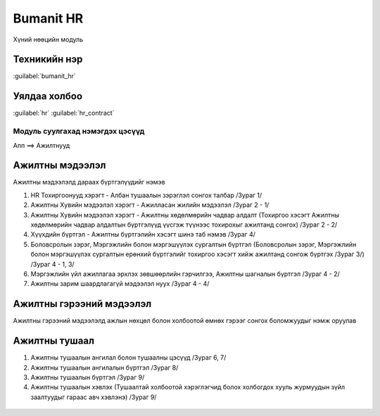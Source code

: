 

Bumanit HR
****************************

Хүний нөөцийн модуль


Техникийн нэр
===========================
:guilabel:`bumanit_hr`


Уялдаа холбоо
===============

:guilabel:`hr`
:guilabel:`hr_contract`


Модуль суулгахад нэмэгдэх цэсүүд
----------------------------------

| Апп ==> Ажилтнууд

.. figure::
    ../../../img/modules/bumanit_hr/menu_main.png


Ажилтны мэдээлэл
=========================

Ажилтны мэдээлэлд дараах бүртгэлүүдийг нэмэв

1. HR Тохиргоонууд хэрэгт - Албан тушаалын зэрэглэл сонгох талбар /Зураг 1/
2. Ажилтны Хувийн мэдээлэл хэрэгт - Ажилласан жилийн мэдээлэл  /Зураг 2 - 1/
3. Ажилтны Хувийн мэдээлэл хэрэгт - Ажилтны хөдөлмөрийн чадвар алдалт (Тохиргоо хэсэгт Ажилтны хөдөлмөрийн чадвар алдалтын бүртгэлүүд үүсгэж түүнээс тохирохыг ажилтанд сонгох)  /Зураг 2 - 2/
4. Хүүхдийн бүртгэл - Ажилтны бүртгэлийн хэсэгт шинэ таб нэмэв  /Зураг 4/
5. Боловсролын зэрэг, Мэргэжлийн болон мэргэшүүлэх сургалтын бүртгэл (Боловсролын зэрэг, Мэргэжлийн болон мэргэшүүлэх сургалтын ерөнхий бүртгэлийг тохиргоо хэсэгт хийж ажилтанд сонгож бүртгэх /Зураг 3/)  /Зураг 4 - 1, 3/
6. Мэргэжлийн үйл ажиллагаа эрхлэх зөвшөөрлийн гэрчилгээ, Ажилтны шагналын бүртгэл  /Зураг 4 - 2/
7. Ажилтны зарим шаардлагагүй мэдээлэл нуух   /Зураг 4 - 4/

.. figure::
    ../../../img/modules/bumanit_hr/frame4.png

.. figure::
    ../../../img/modules/bumanit_hr/frame1.png
    
.. figure::
    ../../../img/modules/bumanit_hr/frame2.png

.. figure::
    ../../../img/modules/bumanit_hr/frame3.png



Ажилтны гэрээний мэдээлэл
=========================

Ажилтны гэрээний мэдээлэлд ажлын нөхцөл болон холбоотой өмнөх гэрээг сонгох боломжуудыг нэмж оруулав

.. figure::
    ../../../img/modules/bumanit_hr/frame5.png



Ажилтны тушаал
=========================

1. Ажилтны тушаалын ангилал болон тушаалны цэсүүд /Зураг 6, 7/
2. Ажилтны тушаалын ангилалын бүртгэл /Зураг 8/
3. Ажилтны тушаалын бүртгэл /Зураг 9/
4. Ажилтны тушаалын хэвлэх (Тушаалтай холбоотой хэрэглэгчид болох холбогдох хууль журмуудын зүйл заалтуудыг гараас авч хэвлэнэ) /Зураг 9/

.. figure::
    ../../../img/modules/bumanit_hr/menu_dictation.png

.. figure::
    ../../../img/modules/bumanit_hr/menu_setting.png

.. figure::
    ../../../img/modules/bumanit_hr/frame6.png

.. figure::
    ../../../img/modules/bumanit_hr/frame7.png

.. figure::
    ../../../img/modules/bumanit_hr/frame8.png